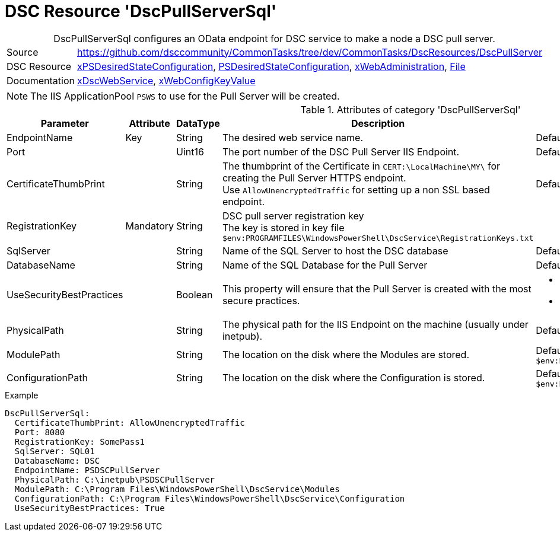 // CommonTasks YAML Reference: DscPullServerSql
// ========================================

:YmlCategory: DscPullServerSql


[[dscyml_dscpullserversql, {YmlCategory}]]
= DSC Resource 'DscPullServerSql'
// didn't work in production: = DSC Resource '{YmlCategory}'


[[dscyml_dscpullserversql_abstract]]
.{YmlCategory} configures an OData endpoint for DSC service to make a node a DSC pull server.


[cols="1,3a" options="autowidth" caption=]
|===
| Source         | https://github.com/dsccommunity/CommonTasks/tree/dev/CommonTasks/DscResources/DscPullServer
| DSC Resource   | https://github.com/dsccommunity/xPSDesiredStateConfiguration[xPSDesiredStateConfiguration], 
                   https://docs.microsoft.com/en-us/powershell/module/psdesiredstateconfiguration/[PSDesiredStateConfiguration],
                   https://github.com/dsccommunity/xWebAdministration[xWebAdministration],
                   https://docs.microsoft.com/de-de/powershell/scripting/dsc/reference/resources/windows/fileresource[File]
| Documentation  | https://github.com/dsccommunity/xPSDesiredStateConfiguration#xdscwebservice[xDscWebService],
                   https://github.com/dsccommunity/xWebAdministration#xwebconfigkeyvalue-deprecated[xWebConfigKeyValue]
|===


[NOTE]
====
The IIS ApplicationPool `PSWS` to use for the Pull Server will be created.
====


.Attributes of category '{YmlCategory}'
[cols="1,1,1,2a,1a" options="header"]
|===
| Parameter
| Attribute
| DataType
| Description
| Allowed Values

| EndpointName
| Key
| String
| The desired web service name.
| Default: `PSDSCPullServer`

| Port
|
| Uint16
| The port number of the DSC Pull Server IIS Endpoint.
| Default: `8080` 

| CertificateThumbPrint
|
| String
| The thumbprint of the Certificate in `CERT:\LocalMachine\MY\` for creating the Pull Server HTTPS endpoint. +
  Use `AllowUnencryptedTraffic` for setting up a non SSL based endpoint.
| Default: `AllowUnencryptedTraffic`

| RegistrationKey
| Mandatory
| String
| DSC pull server registration key +
  The key is stored in key file `$env:PROGRAMFILES\WindowsPowerShell\DscService\RegistrationKeys.txt` 
|

| SqlServer
|
| String
| Name of the SQL Server to host the DSC database
| Default: `localhost`

| DatabaseName
|
| String
| Name of the SQL Database for the Pull Server
| Default: `DSC`

| UseSecurityBestPractices
|
| Boolean
| This property will ensure that the Pull Server is created with the most secure practices.
| - True
  - False

| PhysicalPath
|
| String
| The physical path for the IIS Endpoint on the machine (usually under inetpub).
| Default: `$env:SystemDrive\inetpub\PSDSCPullServer`

| ModulePath
|
| String
| The location on the disk where the Modules are stored.
| Default: `$env:PROGRAMFILES\WindowsPowerShell\DscService\Modules`

| ConfigurationPath
|
| String
| The location on the disk where the Configuration is stored.
| Default: `$env:PROGRAMFILES\WindowsPowerShell\DscService\Configuration`

|===


.Example
[source, yaml]
----
DscPullServerSql:
  CertificateThumbPrint: AllowUnencryptedTraffic
  Port: 8080
  RegistrationKey: SomePass1
  SqlServer: SQL01
  DatabaseName: DSC
  EndpointName: PSDSCPullServer
  PhysicalPath: C:\inetpub\PSDSCPullServer
  ModulePath: C:\Program Files\WindowsPowerShell\DscService\Modules
  ConfigurationPath: C:\Program Files\WindowsPowerShell\DscService\Configuration
  UseSecurityBestPractices: True
----